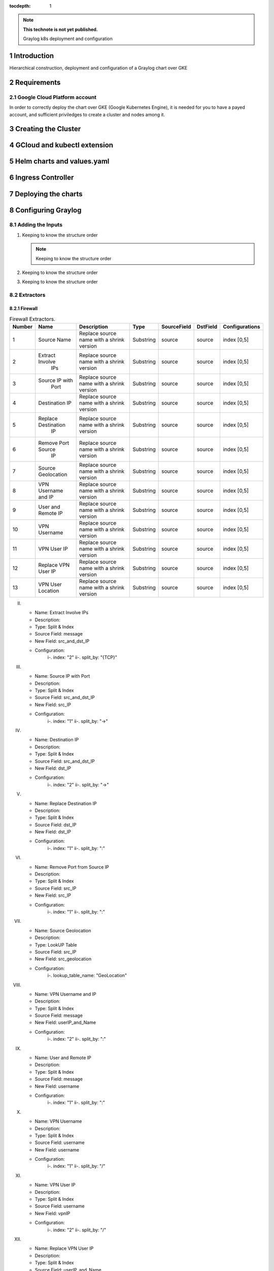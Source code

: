 :tocdepth: 1

.. Please do not modify tocdepth; will be fixed when a new Sphinx theme is shipped.

.. note::

   **This technote is not yet published.**

   Graylog k8s deployment and configuration


Introduction
============

Hierarchical construction, deployment and configuration of a Graylog chart over GKE

Requirements
============

Google Cloud Platform account
-----------------------------

In order to correctly deploy the chart over GKE (Google Kubernetes Engine), it is
needed for you to have a payed account, and sufficient priviledges to create a 
cluster and nodes among it.


Creating the Cluster
====================


GCloud and kubectl extension
============================


Helm charts and values.yaml
===========================


Ingress Controller
===================


Deploying the charts
====================


Configuring Graylog
===================
.. Main Title

Adding the Inputs
-----------------
.. Second Title

1. Keeping to know the structure order

   .. note::

      Keeping to know the structure order

2. Keeping to know the structure order
3. Keeping to know the structure order


Extractors
----------

Firewall
^^^^^^^^

.. _table-FwExtractors:

.. table:: Firewall Extractors.

    +--------+---------------------+------------------------+-----------+--------------+--------------+-------------------------+
    | Number |          Name       |       Description      |   Type    |  SourceField |   DstField   |      Configurations     |
    |        |                     |                        |           |              |              |                         |
    +========+=====================+========================+===========+==============+==============+=========================+
    |   1    |      Source Name    | Replace source name    | Substring |   source     |    source    |        index [0,5]      |
    |        |                     | with a shrink version  |           |              |              |                         |
    +--------+---------------------+------------------------+-----------+--------------+--------------+-------------------------+
    |   2    | Extract Involve     | Replace source name    | Substring |   source     |    source    |        index [0,5]      |
    |        |       IPs           | with a shrink version  |           |              |              |                         |
    +--------+---------------------+------------------------+-----------+--------------+--------------+-------------------------+
    |   3    | Source IP with      | Replace source name    | Substring |   source     |    source    |        index [0,5]      |
    |        |       Port          | with a shrink version  |           |              |              |                         |
    +--------+---------------------+------------------------+-----------+--------------+--------------+-------------------------+
    |   4    | Destination IP      | Replace source name    | Substring |   source     |    source    |        index [0,5]      |
    |        |                     | with a shrink version  |           |              |              |                         |
    +--------+---------------------+------------------------+-----------+--------------+--------------+-------------------------+
    |   5    | Replace Destination | Replace source name    | Substring |   source     |    source    |        index [0,5]      |
    |        |         IP          | with a shrink version  |           |              |              |                         |
    +--------+---------------------+------------------------+-----------+--------------+--------------+-------------------------+
    |   6    | Remove Port Source  | Replace source name    | Substring |   source     |    source    |        index [0,5]      |
    |        |         IP          | with a shrink version  |           |              |              |                         |
    +--------+---------------------+------------------------+-----------+--------------+--------------+-------------------------+
    |   7    | Source Geolocation  | Replace source name    | Substring |   source     |    source    |        index [0,5]      |
    |        |                     | with a shrink version  |           |              |              |                         |
    +--------+---------------------+------------------------+-----------+--------------+--------------+-------------------------+
    |   8    | VPN Username and IP | Replace source name    | Substring |   source     |    source    |        index [0,5]      |
    |        |                     | with a shrink version  |           |              |              |                         |
    +--------+---------------------+------------------------+-----------+--------------+--------------+-------------------------+
    |   9    | User and Remote IP  | Replace source name    | Substring |   source     |    source    |        index [0,5]      |
    |        |                     | with a shrink version  |           |              |              |                         |
    +--------+---------------------+------------------------+-----------+--------------+--------------+-------------------------+
    |   10   |    VPN Username     | Replace source name    | Substring |   source     |    source    |        index [0,5]      |
    |        |                     | with a shrink version  |           |              |              |                         |
    +--------+---------------------+------------------------+-----------+--------------+--------------+-------------------------+
    |   11   |    VPN User IP      | Replace source name    | Substring |   source     |    source    |        index [0,5]      |
    |        |                     | with a shrink version  |           |              |              |                         |
    +--------+---------------------+------------------------+-----------+--------------+--------------+-------------------------+
    |   12   | Replace VPN User IP | Replace source name    | Substring |   source     |    source    |        index [0,5]      |
    |        |                     | with a shrink version  |           |              |              |                         |
    +--------+---------------------+------------------------+-----------+--------------+--------------+-------------------------+
    |   13   | VPN User Location   | Replace source name    | Substring |   source     |    source    |        index [0,5]      |
    |        |                     | with a shrink version  |           |              |              |                         |
    +--------+---------------------+------------------------+-----------+--------------+--------------+-------------------------+
    

II. 
   - Name:                  Extract Involve IPs 
   - Description: 
   - Type:                  Split & Index 
   - Source Field:          message 
   - New Field:             src_and_dst_IP 
   - Configuration:
      i-.  index:           "2"
      ii-. split_by:        "{TCP}"

III. 
   - Name:                  Source IP with Port 
   - Description: 
   - Type:                  Split & Index 
   - Source Field:          src_and_dst_IP 
   - New Field:             src_IP 
   - Configuration:
      i-.  index:           "1"
      ii-. split_by:        "->"

IV. 
   - Name:                  Destination IP 
   - Description: 
   - Type:                  Split & Index 
   - Source Field:          src_and_dst_IP 
   - New Field:             dst_IP 
   - Configuration:
      i-.  index:           "2"
      ii-. split_by:        "->"

V. 
   - Name:                  Replace Destination IP 
   - Description: 
   - Type:                  Split & Index 
   - Source Field:          dst_IP 
   - New Field:             dst_IP 
   - Configuration:
      i-. index:             "1"
      ii-. split_by:         ":"

VI. 
   - Name:                   Remove Port from Source IP 
   - Description: 
   - Type:                   Split & Index 
   - Source Field:           src_IP 
   - New Field:              src_IP 
   - Configuration:
      i-.  index:            "1"
      ii-. split_by:         ":"

VII. 
   - Name:                   Source Geolocation 
   - Description: 
   - Type:                   LookUP Table 
   - Source Field:           src_IP 
   - New Field:              src_geolocation 
   - Configuration:
      i-. lookup_table_name: "GeoLocation"

VIII. 
   - Name:                   VPN Username and IP 
   - Description: 
   - Type:                   Split & Index 
   - Source Field:           message 
   - New Field:              userIP_and_Name 
   - Configuration:
      i-.  index:            "2"
      ii-. split_by:         ":"

IX. 
   - Name:                   User and Remote IP 
   - Description: 
   - Type:                   Split & Index 
   - Source Field:           message 
   - New Field:              username 
   - Configuration:
      i-.  index:            "1"
      ii-. split_by:         ":"

X. 
   - Name:                   VPN Username 
   - Description: 
   - Type:                   Split & Index 
   - Source Field:           username 
   - New Field: username 
   - Configuration:
      i-.  index:            "1"
      ii-. split_by:         "/"

XI. 
   - Name:                   VPN User IP 
   - Description:
   - Type:                   Split & Index
   - Source Field:           username 
   - New Field:              vpnIP 
   - Configuration:
      i-.  index:            "2"
      ii-. split_by:         "/"

XII. 
   - Name:                   Replace VPN User IP 
   - Description: 
   - Type:                   Split & Index 
   - Source Field:           userIP_and_Name 
   - New Field:              vpnIP 
   - Configuration:
    -.  index:            "2"
      ii-. split_by:         "/"

XIII. 
   - Name:                   VPN User Location 
   - Description: 
   - Type:                   LookUP Table 
   - Source Field:           vpnIP 
   - New Field:              vpn_location 
   - Configuration:
     - lookup_table_name: "GeoLocation"



Network
^^^^^^^

a. S

Servers
^^^^^^^

..
  Technote content.

  See https://developer.lsst.io/restructuredtext/style.html
  for a guide to reStructuredText writing.

  Do not put the title, authors or other metadata in this document;
  those are automatically added.

  Use the following syntax for sections:

  Sections
  ========

  and

  Subsections
  -----------

  and

  Subsubsections
  ^^^^^^^^^^^^^^

  To add images, add the image file (png, svg or jpeg preferred) to the
  _static/ directory. The reST syntax for adding the image is

  .. figure:: /_static/filename.ext
     :name: fig-label

     Caption text.

   Run: ``make html`` and ``open _build/html/index.html`` to preview your work.
   See the README at https://github.com/lsst-sqre/lsst-technote-bootstrap or
   this repo's README for more info.

   Feel free to delete this instructional comment.

:tocdepth: 1

.. Please do not modify tocdepth; will be fixed when a new Sphinx theme is shipped.

.. sectnum::

.. TODO: Delete the note below before merging new content to the master branch.

.. note::

   **This technote is not yet published.**

   Hierarchical instructions for graylog deployment over GKE and all configurations for dashboards, extractors and lookup tables

.. Add content here.
.. Do not include the document title (it's automatically added from metadata.yaml).

.. .. rubric:: References

.. Make in-text citations with: :cite:`bibkey`.

.. .. bibliography:: local.bib lsstbib/books.bib lsstbib/lsst.bib lsstbib/lsst-dm.bib lsstbib/refs.bib lsstbib/refs_ads.bib
..    :style: lsst_aa

